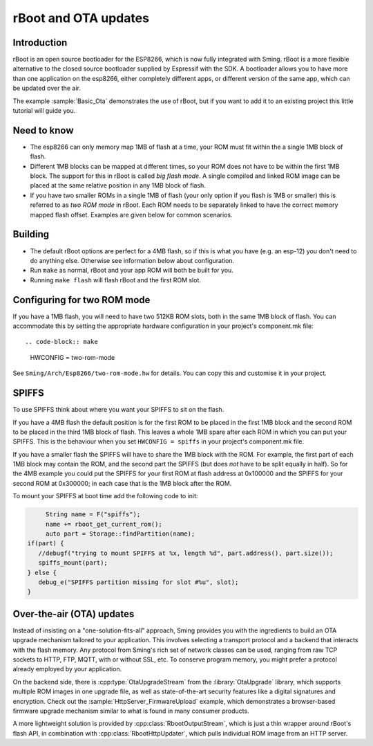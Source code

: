 *********************
rBoot and OTA updates
*********************

Introduction
============

rBoot is an open source bootloader for the ESP8266, which is now fully
integrated with Sming. rBoot is a more flexible alternative to the
closed source bootloader supplied by Espressif with the SDK. A
bootloader allows you to have more than one application on the esp8266,
either completely different apps, or different version of the same app,
which can be updated over the air.

The example :sample:`Basic_Ota` demonstrates the use of rBoot, but if you want
to add it to an existing project this little tutorial will guide you.

Need to know
============

-  The esp8266 can only memory map 1MB of flash at a time, your ROM must
   fit within the a single 1MB block of flash.
-  Different 1MB blocks can be mapped at different times, so your ROM
   does not have to be within the first 1MB block. The support for this
   in rBoot is called *big flash mode*. A single compiled and linked ROM
   image can be placed at the same relative position in any 1MB block of
   flash.
-  If you have two smaller ROMs in a single 1MB of flash (your only
   option if you flash is 1MB or smaller) this is referred to as
   *two ROM mode* in rBoot. Each ROM needs to be separately linked to have
   the correct memory mapped flash offset. Examples are given below for
   common scenarios.

Building
========

-  The default rBoot options are perfect for a 4MB flash, so if this is what you
   have (e.g. an esp-12) you don't need to do anything else. Otherwise
   see information below about configuration.
-  Run ``make`` as normal, rBoot and your app ROM will both be built for you.
-  Running ``make flash`` will flash rBoot and the first ROM slot.

Configuring for two ROM mode
============================

If you have a 1MB flash, you will need to have two 512KB ROM slots, both
in the same 1MB block of flash. You can accommodate this by setting the
appropriate hardware configuration in your project's component.mk file::

.. code-block:: make

   HWCONFIG = two-rom-mode

See ``Sming/Arch/Esp8266/two-rom-mode.hw`` for details.
You can copy this and customise it in your project.


SPIFFS
======

To use SPIFFS think about where you want your SPIFFS to sit on the flash.

If you have a 4MB flash the default position is for the first ROM
to be placed in the first 1MB block and the second ROM to be placed in
the third 1MB block of flash. This leaves a whole 1MB spare after each
ROM in which you can put your SPIFFS. This is the behaviour when you
set ``HWCONFIG = spiffs`` in your project's component.mk file.

If you have a smaller flash the SPIFFS will have to share the 1MB block with the ROM.
For example, the first part of each 1MB block may contain the ROM, and the second part
the SPIFFS (but does *not* have to be split equally in half). So for the 4MB example
you could put the SPIFFS for your first ROM at flash address at 0x100000
and the SPIFFS for your second ROM at 0x300000; in each case that is the
1MB block after the ROM.

To mount your SPIFFS at boot time add the following code to init:

.. code-block:: c++

	String name = F("spiffs");
	name += rboot_get_current_rom();
	auto part = Storage::findPartition(name);
   if(part) {
      //debugf("trying to mount SPIFFS at %x, length %d", part.address(), part.size());
      spiffs_mount(part);
   } else {
      debug_e("SPIFFS partition missing for slot #%u", slot);
   }

Over-the-air (OTA) updates
==========================

Instead of insisting on a "one-solution-fits-all" approach, Sming provides you 
with the ingredients to build an OTA upgrade mechanism tailored to your application.
This involves selecting a transport protocol and a backend that interacts with the 
flash memory. Any protocol from Sming's rich set of network classes can be used, 
ranging from raw TCP sockets to HTTP, FTP, MQTT, with or without SSL, etc.
To conserve program memory, you might prefer a protocol already employed by your 
application.

On the backend side, there is :cpp:type:`OtaUpgradeStream` from the :library:`OtaUpgrade`
library, which supports multiple ROM images in one upgrade file, as well as 
state-of-the-art security features like a digital signatures and encryption. 
Check out the :sample:`HttpServer_FirmwareUpload` example, which demonstrates a
browser-based firmware upgrade mechanism similar to what is found in many consumer
products.
 
A more lightweight solution is provided by :cpp:class:`RbootOutputStream`, which 
is just a thin wrapper around rBoot's flash API, in combination with :cpp:class:`RbootHttpUpdater`,
which pulls individual ROM image from an HTTP server.
